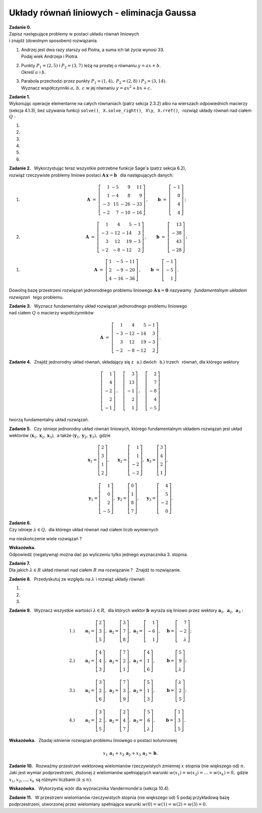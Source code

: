 
Układy równań liniowych - eliminacja Gaussa
-------------------------------------------

**Zadanie 0.** :math:`\\`
Zapisz następujące problemy w postaci układu równań liniowych :math:`\\`
i znajdź (dowolnym sposobem) rozwiązania.

#. | Andrzej jest dwa razy starszy od Piotra, a suma ich lat życia wynosi 33.
   | Podaj wiek Andrzeja i Piotra.

#. | Punkty :math:`\ P_1=(2,5)\ ` i :math:`\ P_2=(3,7)\ ` leżą na prostej o równaniu
     :math:`\ y=ax+b.\ ` 
   | Określ :math:`\ a\ ` i  :math:`\ b.`

#. | Parabola przechodzi przez punkty :math:`\ P_1=(1,4),\ P_2=(2,8)\ ` i :math:`\ P_3=(3,14).\ `
   | Wyznacz współczynniki :math:`\ a,\,b,\,c\ ` w jej równaniu :math:`\ y=ax^2+bx+c.` 

**Zadanie 1.** :math:`\\`
Wykonując operacje elementarne na całych równaniach (patrz sekcja 2.3.2)
albo na wierszach odpowiednich macierzy (sekcja 4.1.3), bez używania funkcji  ``solve()``, 
:math:`\,`   ``X.solve_right()``, :math:`\,` ``X\y``, :math:`\,` ``X.rref()``, :math:`\,` 
rozwiąż układy równań nad ciałem :math:`\ Q:`

#. .. math::
      :nowrap:
     
      \begin{alignat*}{3}
         x_1 & \ -\  &    x_2 & \ =\  & 0 \\
      -\,x_1 & \ +\  & 2\,x_2 & \ =\  & \ \textstyle\frac{1}{36}
      \end{alignat*}
   
   .. (1/36, 1/36), rank A: 2

#. .. math::
      :nowrap:
      
      \begin{alignat*}{3}
      -\,2\,x_1 & \ -\  & 3\,x_2 & \ =\  & 0 \\
         3\,x_1 & \ +\  & 4\,x_2 & \ =\  & \ \textstyle\frac{16}{7}
      \end{alignat*}

   .. (48/7, -32/7), rank A: 2

#. .. math::
      :nowrap:
      
      \begin{alignat*}{4}
        16\,x_1 & \ +\ & 41\,x_2 & \ -\ & 101\,x_3 & \ =\ & -\,\textstyle\frac{1}{10} \\
            x_1 & \ +\ &  3\,x_2 & \ -\ &   7\,x_3 & \ =\ &  \ \textstyle\frac{1}{2}  \\
      -\,5\,x_1 & \ -\ & 13\,x_2 & \ +\ &  32\,x_3 & \ =\ &  1
      \end{alignat*}
   
   .. (16, 71/5, 83/10), rank A: 3

#. .. math::
      :nowrap:
      
      \begin{alignat*}{4}
         -\,x_1 & \ -\ & 3\,x_2 & \ +\ & 9\,x_3 & \ =\ &    1 \\
            x_1 & \  \ &        & \ +\ &    x_3 & \ =\ & -\,2 \\
      -\,2\,x_1 & \ -\ & 2\,x_2 & \ +\ & 5\,x_3 & \ =\ &    2
      \end{alignat*}
   
   .. (2, -13, -4), rank A: 3

#. .. math::
      :nowrap:
      
      \begin{alignat*}{4}
      -\,11\,x_1 & \ +\ & 44\,x_2 & \ -\ & 135\,x_3 & \ =\ &    0                     \\
          2\,x_1 & \ -\ &  7\,x_2 & \ +\ &  20\,x_3 & \ =\ &    \textstyle\frac{1}{3} \\
          4\,x_1 & \ -\ & 16\,x_2 & \ +\ &  49\,x_3 & \ =\ & -\ \textstyle\frac{1}{7}
      \end{alignat*}
   
   .. (223/21, 157/21, 11/7), rank A: 3

#. .. math::
      :nowrap:
      
      \begin{alignat*}{5}
            x_1 &\ +\ &  3\,x_2 &\ -\ &    x_3 &\ +\ &  23 \,x_4 &\ =\ & -\,1 \\
         4\,x_1 &\ +\ & 13\,x_2 &\ -\ & 3\,x_3 &\ +\ &  93 \,x_4 &\ =\ & -\,1 \\
      -\,5\,x_1 &\ -\ & 17\,x_2 &\ +\ & 4\,x_3 &\ -\ & 121 \,x_4 &\ =\ & -\ \textstyle\frac{1}{2} \\
                &\  \ &     x_2 &\ +\ & 3\,x_3 &\ -\ &   6 \,x_4 &\ =\ &  \textstyle\frac{1}{2}
      \end{alignat*}
   
   .. (6, 20, -27/2, -7/2), rank A: 4

**Zadanie 2.** :math:`\,`
Wykorzystując teraz wszystkie potrzebne funkcje Sage'a (patrz sekcja 6.2), :math:`\\`
rozwiąż rzeczywiste problemy liniowe postaci :math:`\ \boldsymbol{A}\,\boldsymbol{x}=\boldsymbol{b}\ \,` 
dla następujących danych:

#. .. math::
      
      \boldsymbol{A}\ =\ 
      \left[\begin{array}{rrrr}
       1 & -5 &   9 &  11 \\
       1 & -4 &   8 &   9 \\
      -3 & 15 & -26 & -33 \\
      -2 &  7 & -10 & -16 
      \end{array}\right]\,,\qquad
      \boldsymbol{b}\ =\ 
      \left[\begin{array}{r}
      -1 \\ 0 \\ 4 \\ 4
      \end{array}\right]\,;

#. .. math::
      
      \boldsymbol{A}\ =\ 
      \left[\begin{array}{rrrr}
       1 &   4 &   5 & -1 \\
      -3 & -12 & -14 &  3 \\
       3 &  12 &  19 & -3 \\
      -2 &  -8 & -12 &  2
      \end{array}\right]\,,\qquad
      \boldsymbol{b}\ =\ 
      \left[\begin{array}{r}
      13 \\ -38 \\ 43 \\ -28
      \end{array}\right]\,;

.. .. math::

      \boldsymbol{A}\ =\ 
      \left[\begin{array}{rrrr}
       1 &   4 &   5 & -1 \\
      -3 & -12 & -14 &  3 \\
       3 &  12 &  19 & -3 \\
      -2 &  -8 & -12 &  2
      \end{array}\right]\,,\qquad
      \boldsymbol{b}\ =\  
      \left[\begin{array}{r}
      0 \\ 0 \\ 0 \\ 0
      \end{array}\right]\,;

#. .. math::
      
      \boldsymbol{A}\ =\ 
      \left[\begin{array}{rrr}
      1 &  -5 & -11 \\
      2 &  -9 & -20 \\
      4 & -16 & -36
      \end{array}\right]\,,\qquad
      \boldsymbol{b}\ =\ 
      \left[\begin{array}{r}
      -1 \\ -5 \\ 1 
      \end{array}\right]\,.

Dowolną bazę przestrzeni rozwiązań jednorodnego problemu liniowego
:math:`\ \boldsymbol{A}\,\boldsymbol{x}=\boldsymbol{0}\ ` nazywamy :math:`\,`
*fundamentalnym układem rozwiązań* :math:`\,` tego problemu.

**Zadanie 3.** :math:`\,`
Wyznacz fundamentalny układ rozwiązań jednorodnego problemu liniowego :math:`\\` 
nad ciałem :math:`\ Q\ ` o macierzy współczynników

.. math::
   
   \boldsymbol{A}\ =\ 
   \left[\begin{array}{rrrr}
       1 &   4 &   5 & -1 \\
      -3 & -12 & -14 &  3 \\
       3 &  12 &  19 & -3 \\
      -2 &  -8 & -12 &  2
   \end{array}\right]\,.

**Zadanie 4.** :math:`\,`
Znajdź jednorodny układ równań, składający się z 
:math:`\,` a.) dwóch :math:`\,` b.) trzech :math:`\,` równań, 
dla którego wektory

.. math::
   
   \left[\begin{array}{r} 1 \\  4 \\ -2 \\ 2 \\ -1 \end{array}\right]\,,\quad
   \left[\begin{array}{r} 3 \\ 13 \\ -1 \\ 2 \\  1 \end{array}\right]\,,\quad
   \left[\begin{array}{r} 2 \\  7 \\ -8 \\ 4 \\ -5 \end{array}\right]

tworzą fundamentalny układ rozwiązań.

.. (4.4.30)

**Zadanie 5.** :math:`\,`
Czy istnieje jednorodny układ równań liniowych, 
którego fundamentalnym układem rozwiązań jest układ wektorów
:math:`\ (\boldsymbol{x}_1,\boldsymbol{x}_2,\boldsymbol{x}_3),\ ` a także
:math:`\ (\boldsymbol{y}_1,\boldsymbol{y}_2,\boldsymbol{y}_3),\ ` gdzie

.. math::

   \begin{array}{lll}   
   \boldsymbol{x}_1=
   \left[\begin{array}{r} 2 \\ 3 \\ 1 \\ 2 \end{array}\right], &
   \boldsymbol{x}_2=
   \left[\begin{array}{r} 1 \\ 1 \\ -2 \\ -2 \end{array}\right], &
   \boldsymbol{x}_3=
   \left[\begin{array}{r} 3 \\ 4 \\ 2 \\ 1 \end{array}\right],
   \\ \\ 
   \boldsymbol{y}_1=
   \left[\begin{array}{r} 1 \\ 0 \\ 2 \\ -5 \end{array}\right], &
   \boldsymbol{y}_2=
   \left[\begin{array}{r} 0 \\ 1 \\ 8 \\ 7 \end{array}\right], &
   \boldsymbol{y}_3=
   \left[\begin{array}{r} 4 \\ 5 \\ -2 \\ 0 \end{array}\right].
   \end{array}

.. (4.4.31)

**Zadanie 6.** :math:`\\`
Czy istnieje :math:`\ \lambda\in Q,\ ` dla którego układ równań nad ciałem liczb wymiernych

.. math::
   :nowrap:

   \begin{alignat*}{4}
        x_1 & \ +\ & 2\,x_2 & \ +\ & 3\,\lambda\,x_3 & \ =\ & -1 \\
        x_1 & \ +\ &    x_2 & \ -\ &             x_3 & \ =\ &  1 \\
   \,2\,x_1 & \ +\ &    x_2 & \ +\ &          5\,x_3 & \ =\ &  3
   \end{alignat*}

ma nieskończenie wiele rozwiązań ?

**Wskazówka.** :math:`\\` Odpowiedź (negatywną) można dać 
po wyliczeniu tylko jednego wyznacznika 3. stopnia.

**Zadanie 7.** :math:`\\`
Dla jakich :math:`\ \lambda\in R\ ` układ równań nad ciałem :math:`\ R\ `
ma rozwiązanie ? :math:`\,` Znajdź to rozwiązanie. 

.. math::
   :nowrap:

   \begin{alignat*}{5}
   2\,x_1 &\ -\ &    x_2 &\ +\ &    x_3 &\ +\ &     x_4 &\ =\ & 1 \\
      x_1 &\ +\ & 2\,x_2 &\ -\ &    x_3 &\ +\ &  4\,x_4 &\ =\ & 2 \\
      x_1 &\ +\ & 7\,x_2 &\ -\ & 4\,x_3 &\ +\ & 11\,x_4 &\ =\ & \lambda 
   \end{alignat*}

   \;
   
   \;


**Zadanie 8.** :math:`\,`
Przedyskutuj ze względu na :math:`\ \lambda\ ` i rozwiąż układy równań:

#. .. math::
      :nowrap:
      
      \begin{alignat*}{4}
      3\,x_1 & \ +\ & 2\,x_2 & \ +\ &    x_3 & \ =\ & -1      \\
      7\,x_1 & \ +\ & 6\,x_2 & \ +\ & 5\,x_3 & \ =\ & \lambda \\
      5\,x_1 & \ +\ & 4\,x_2 & \ +\ & 3\,x_3 & \ =\ & 2
      \end{alignat*}

#. .. math::
      :nowrap:
      
      \begin{alignat*}{4}
      \lambda\,x_1 & \ +\ &    x_2 & \ +\ &    x_3 & \ =\ &  0 \\
            5\,x_1 & \ +\ &    x_2 & \ -\ & 2\,x_3 & \ =\ &  2 \\
           -2\,x_1 & \ -\ & 2\,x_2 & \ +\ &    x_3 & \ =\ & -3
      \end{alignat*}

#. .. math::
      :nowrap:
      
      \begin{alignat*}{4}
               x_1 & \ +\ &          x_2 & \ +\ & \lambda\,x_3 & \ =\ & 1 \\
               x_1 & \ +\ & \lambda\,x_2 & \ +\ &          x_3 & \ =\ & 1 \\
      \lambda\,x_1 & \ +\ &          x_2 & \ +\ &          x_3 & \ =\ & 1
      \end{alignat*}

**Zadanie 9.** :math:`\,`
Wyznacz wszystkie wartości :math:`\ \lambda\in R,\ ` dla których 
wektor :math:`\ \boldsymbol{b}\ ` wyraża się liniowo 
przez wektory :math:`\ \boldsymbol{a}_1,\,\boldsymbol{a}_2,\,\boldsymbol{a}_3:`

.. math::
   
   \begin{array}{lllll}
   1.) & \qquad
   \boldsymbol{a}_1=\left[\begin{array}{r} 2 \\  3 \\ 5       \end{array}\right], &
   \boldsymbol{a}_2=\left[\begin{array}{r} 3 \\  7 \\ 8       \end{array}\right], &
   \boldsymbol{a}_3=\left[\begin{array}{r} 1 \\ -6 \\ 1       \end{array}\right], & \quad
   \boldsymbol{b} = \left[\begin{array}{r} 7 \\ -2 \\ \lambda \end{array}\right]; \\ \\
   2.) & \qquad
   \boldsymbol{a}_1=\left[\begin{array}{r} 4 \\ 4 \\ 3       \end{array}\right], &
   \boldsymbol{a}_2=\left[\begin{array}{r} 7 \\ 2 \\ 1       \end{array}\right], &
   \boldsymbol{a}_3=\left[\begin{array}{r} 4 \\ 1 \\ 6       \end{array}\right], & \quad
   \boldsymbol{b} = \left[\begin{array}{r} 5 \\ 9 \\ \lambda \end{array}\right]; \\ \\
   3.) & \qquad
   \boldsymbol{a}_1=\left[\begin{array}{r} 3       \\ 2 \\ 6 \end{array}\right], &
   \boldsymbol{a}_2=\left[\begin{array}{r} 7       \\ 3 \\ 9 \end{array}\right], &
   \boldsymbol{a}_3=\left[\begin{array}{r} 5       \\ 1 \\ 3 \end{array}\right], & \quad
   \boldsymbol{b} = \left[\begin{array}{r} \lambda \\ 2 \\ 5 \end{array}\right]; \\ \\
   4.) & \qquad
   \boldsymbol{a}_1=\left[\begin{array}{r} 3 \\ 2 \\ 5       \end{array}\right], &
   \boldsymbol{a}_2=\left[\begin{array}{r} 2 \\ 4 \\ 7       \end{array}\right], &
   \boldsymbol{a}_3=\left[\begin{array}{r} 5 \\ 6 \\ \lambda \end{array}\right], & \quad
   \boldsymbol{b} = \left[\begin{array}{r} 1 \\ 3 \\ 5       \end{array}\right].
   \end{array}

**Wskazówka.** :math:`\,`
Zbadaj istnienie rozwiązań problemu liniowego o postaci kolumnowej

.. math::
   
   x_1\,\boldsymbol{a}_1+x_2\,\boldsymbol{a}_2+x_3\,\boldsymbol{a}_3=\boldsymbol{b}.

**Zadanie 10.** :math:`\,`
Rozważmy przestrzeń wektorową wielomianów rzeczywistych zmiennej :math:`\ x\ ` 
stopnia (nie większego od) :math:`\ n.\ `
Jaki jest wymiar podprzestrzeni, złożonej z wielomianów spełniających warunki
:math:`\ w(x_1)=w(x_2)=\ldots=w(x_k)=0,\ ` gdzie :math:`\ x_1,x_2,\ldots,x_k\ `
są różnymi liczbami :math:`\ (k\le n).`

.. (4.4.28) Odpowiedź: n+1-k.

**Wskazówka.** :math:`\,`
Wykorzystaj wzór dla wyznacznika Vandermonde'a (sekcja 10.4).

**Zadanie 11.** :math:`\,`
W przestrzeni wielomianów rzeczywistych stopnia (nie większego od) 5
podaj przykładową bazę podprzestrzeni, utworzonej przez wielomiany spełniające
warunki :math:`\ w(0)=w(1)=w(2)=w(3)=0.`

.. (4.4.29)`































